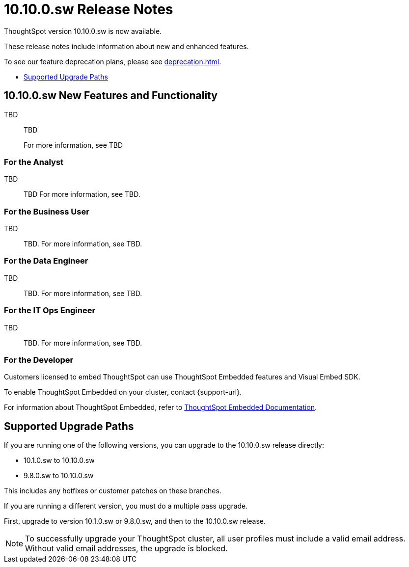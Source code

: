 = 10.10.0.sw Release Notes
:experimental:
:last_updated: 8/11/25
:linkattrs:
:page-aliases: /release/notes.adoc
:description: These release notes include information about new and enhanced features.
:jira: SCAL-251725, SCAL-264748

++++
<style>
.badge-update-whats-new-beta {
  font-style: normal !important;
  top: -0.03rem !important;
}

</style>
++++

ThoughtSpot version 10.10.0.sw is now available.

These release notes include information about new and enhanced features.

To see our feature deprecation plans, please see xref:deprecation.adoc[].

* <<upgrade-paths,Supported Upgrade Paths>>

[#new-10-10-0-cu1]
== 10.10.0.sw New Features and Functionality

// Writer – SCALs (epic and doc).
TBD::
TBD
+
For more information, see
TBD

[#analyst-10-10-0-sw]
=== For the Analyst

// Writer – SCALs (epic and doc).
TBD::
TBD
For more information, see
TBD.

[#business-user-10-10-0-sw]
=== For the Business User

TBD::
// Writer – SCALs (epic and doc).
TBD.
For more information, see TBD.

[#data-engineer-10-10-0-sw]
=== For the Data Engineer

// Writer – SCALs (epic and doc).

TBD::
TBD. For more information, see TBD.

[#it-ops-engineer-10-1-0-sw]
=== For the IT Ops Engineer

// Writer – SCALs (epic and doc).

TBD::
TBD. For more information, see TBD.

[#developer-10-1-0-sw]
=== For the Developer

Customers licensed to embed ThoughtSpot can use ThoughtSpot Embedded features and Visual Embed SDK.

To enable ThoughtSpot Embedded on your cluster, contact {support-url}.

For information about ThoughtSpot Embedded, refer to  link:https://developers.thoughtspot.com/docs[ThoughtSpot Embedded Documentation, window=_blank].

[#upgrade-paths]
== Supported Upgrade Paths

If you are running one of the following versions, you can upgrade to the 10.10.0.sw release directly:

* 10.1.0.sw to 10.10.0.sw
* 9.8.0.sw to 10.10.0.sw

This includes any hotfixes or customer patches on these branches.

If you are running a different version, you must do a multiple pass upgrade.

First, upgrade to version 10.1.0.sw or 9.8.0.sw, and then to the 10.10.0.sw release.

NOTE: To successfully upgrade your ThoughtSpot cluster, all user profiles must include a valid email address. Without valid email addresses, the upgrade is blocked.
